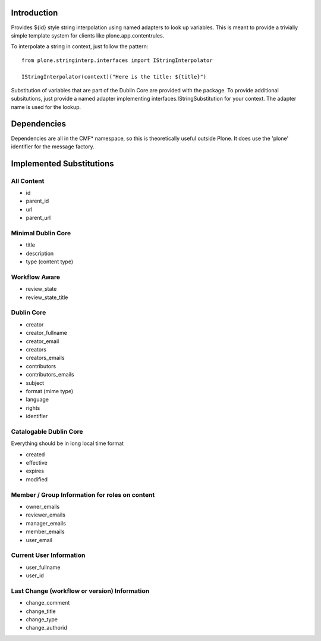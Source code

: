 Introduction
============
Provides ${id} style string interpolation using named adapters to look up
variables. This is meant to provide a trivially simple template system
for clients like plone.app.contentrules.

To interpolate a string in context, just follow the pattern::

    from plone.stringinterp.interfaces import IStringInterpolator

    IStringInterpolator(context)("Here is the title: ${title}")

Substitution of variables that are part of the Dublin Core are
provided with the package. To provide additional subsitutions, just
provide a named adapter implementing interfaces.IStringSubstitution
for your context. The adapter name is used for the lookup.

Dependencies
============
Dependencies are all in the CMF* namespace, so this is theoretically useful
outside Plone. It does use the 'plone' identifier for the message factory.

Implemented Substitutions
=========================

All Content
-----------
- id
- parent_id
- url
- parent_url


Minimal Dublin Core
-------------------
- title
- description
- type (content type)

Workflow Aware
--------------
- review_state
- review_state_title

Dublin Core
-----------
- creator
- creator_fullname
- creator_email
- creators
- creators_emails
- contributors
- contributors_emails
- subject
- format (mime type)
- language
- rights
- identifier

Catalogable Dublin Core
-----------------------
Everything should be in long local time format

- created
- effective
- expires
- modified

Member / Group Information for roles on content
-----------------------------------------------
- owner_emails
- reviewer_emails
- manager_emails
- member_emails
- user_email

Current User Information
------------------------
- user_fullname
- user_id

Last Change (workflow or version) Information
---------------------------------------------
- change_comment
- change_title
- change_type
- change_authorid
